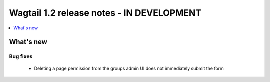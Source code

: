 ==========================================
Wagtail 1.2 release notes - IN DEVELOPMENT
==========================================

.. contents::
    :local:
    :depth: 1


What's new
==========


Bug fixes
~~~~~~~~~

 * Deleting a page permission from the groups admin UI does not immediately submit the form


